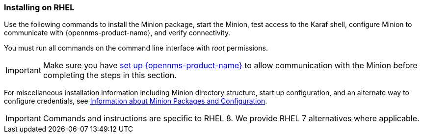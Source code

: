 
=== Installing on RHEL

Use the following commands to install the Minion package, start the Minion, test access to the Karaf shell, configure Minion to communicate with {opennms-product-name}, and verify connectivity. 

You must run all commands on the command line interface with _root_ permissions.

IMPORTANT: Make sure you have xref:gi-minion-setup-communication[set up {opennms-product-name}] to allow communication with the Minion before completing the steps in this section.

For miscellaneous installation information including Minion directory structure, start up configuration, and an alternate way to configure credentials, see <<minion-communication, Information about Minion Packages and Configuration>>.

IMPORTANT: Commands and instructions are specific to RHEL 8. 
We provide RHEL 7 alternatives where applicable. 

